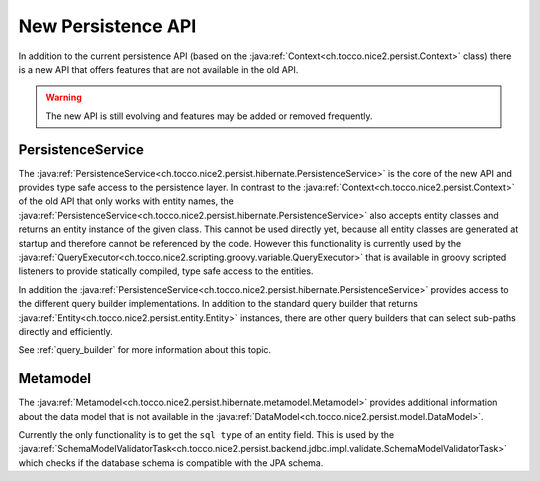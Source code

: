 New Persistence API
===================

In addition to the current persistence API (based on the :java:ref:`Context<ch.tocco.nice2.persist.Context>` class)
there is a new API that offers features that are not available in the old API.

.. warning::

    The new API is still evolving and features may be added or removed frequently.

PersistenceService
------------------

The :java:ref:`PersistenceService<ch.tocco.nice2.persist.hibernate.PersistenceService>` is the core of the new API
and provides type safe access to the persistence layer.
In contrast to the :java:ref:`Context<ch.tocco.nice2.persist.Context>` of the old API that only works with entity names,
the :java:ref:`PersistenceService<ch.tocco.nice2.persist.hibernate.PersistenceService>` also accepts entity classes and
returns an entity instance of the given class.
This cannot be used directly yet, because all entity classes are generated at startup and therefore cannot be referenced
by the code. However this functionality is currently used by the :java:ref:`QueryExecutor<ch.tocco.nice2.scripting.groovy.variable.QueryExecutor>`
that is available in groovy scripted listeners to provide statically compiled, type safe access to the entities.

In addition the :java:ref:`PersistenceService<ch.tocco.nice2.persist.hibernate.PersistenceService>` provides access
to the different query builder implementations. In addition to the standard query builder that returns :java:ref:`Entity<ch.tocco.nice2.persist.entity.Entity>`
instances, there are other query builders that can select sub-paths directly and efficiently.

See :ref:`query_builder` for more information about this topic.

Metamodel
---------

The :java:ref:`Metamodel<ch.tocco.nice2.persist.hibernate.metamodel.Metamodel>` provides additional information about the data model
that is not available in the :java:ref:`DataModel<ch.tocco.nice2.persist.model.DataModel>`.

Currently the only functionality is to get the ``sql type`` of an entity field. This is used by the
:java:ref:`SchemaModelValidatorTask<ch.tocco.nice2.persist.backend.jdbc.impl.validate.SchemaModelValidatorTask>`
which checks if the database schema is compatible with the JPA schema.

